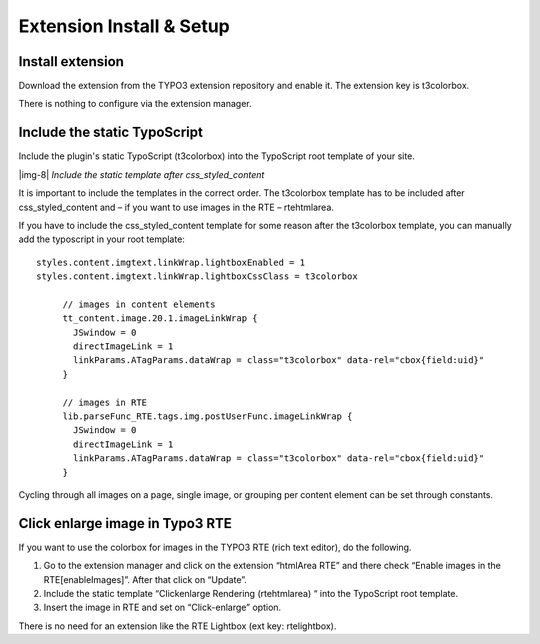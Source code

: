 ﻿.. include:: Images.txt

.. ==================================================
.. FOR YOUR INFORMATION
.. --------------------------------------------------
.. -*- coding: utf-8 -*- with BOM.

.. ==================================================
.. DEFINE SOME TEXTROLES
.. --------------------------------------------------
.. role::   underline
.. role::   typoscript(code)
.. role::   ts(typoscript)
   :class:  typoscript
.. role::   php(code)


Extension Install & Setup
^^^^^^^^^^^^^^^^^^^^^^^^^


Install extension
"""""""""""""""""

Download the extension from the TYPO3 extension repository and enable
it. The extension key is t3colorbox.

There is nothing to configure via the extension manager.


Include the static TypoScript
"""""""""""""""""""""""""""""

Include the plugin's static TypoScript (t3colorbox) into the
TypoScript root template of your site.

|img-8|  *Include the static template after css\_styled\_content*

It is important to include the templates in the correct order. The
t3colorbox template has to be included after css\_styled\_content and
– if you want to use images in the RTE – rtehtmlarea.

If you have to include the css\_styled\_content template for some
reason after the t3colorbox template, you can manually add the
typoscript in your root template:

::

   styles.content.imgtext.linkWrap.lightboxEnabled = 1
   styles.content.imgtext.linkWrap.lightboxCssClass = t3colorbox

	// images in content elements
	tt_content.image.20.1.imageLinkWrap {
	  JSwindow = 0
	  directImageLink = 1
	  linkParams.ATagParams.dataWrap = class="t3colorbox" data-rel="cbox{field:uid}"
	}

	// images in RTE
	lib.parseFunc_RTE.tags.img.postUserFunc.imageLinkWrap {
	  JSwindow = 0
	  directImageLink = 1
	  linkParams.ATagParams.dataWrap = class="t3colorbox" data-rel="cbox{field:uid}"
	}

Cycling through all images on a page, single image, or grouping per content element can be set through constants.



Click enlarge image in Typo3 RTE
""""""""""""""""""""""""""""""""

If you want to use the colorbox for images in the TYPO3 RTE (rich text
editor), do the following.

#. Go to the extension manager and click on the extension “htmlArea RTE”
   and there check “Enable images in the RTE[enableImages]”. After that
   click on “Update”.

#. Include the static template “Clickenlarge Rendering (rtehtmlarea) “
   into the TypoScript root template.

#. Insert the image in RTE and set on “Click-enlarge” option.

There is no need for an extension like the RTE Lightbox (ext key: rtelightbox).

